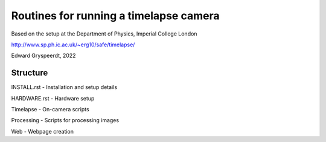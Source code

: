 Routines for running a timelapse camera
=======================================

Based on the setup at the Department of Physics, Imperial College London

http://www.sp.ph.ic.ac.uk/~erg10/safe/timelapse/

Edward Gryspeerdt, 2022



Structure
---------

INSTALL.rst - Installation and setup details

HARDWARE.rst - Hardware setup

Timelapse - On-camera scripts

Processing - Scripts for processing images

Web - Webpage creation
